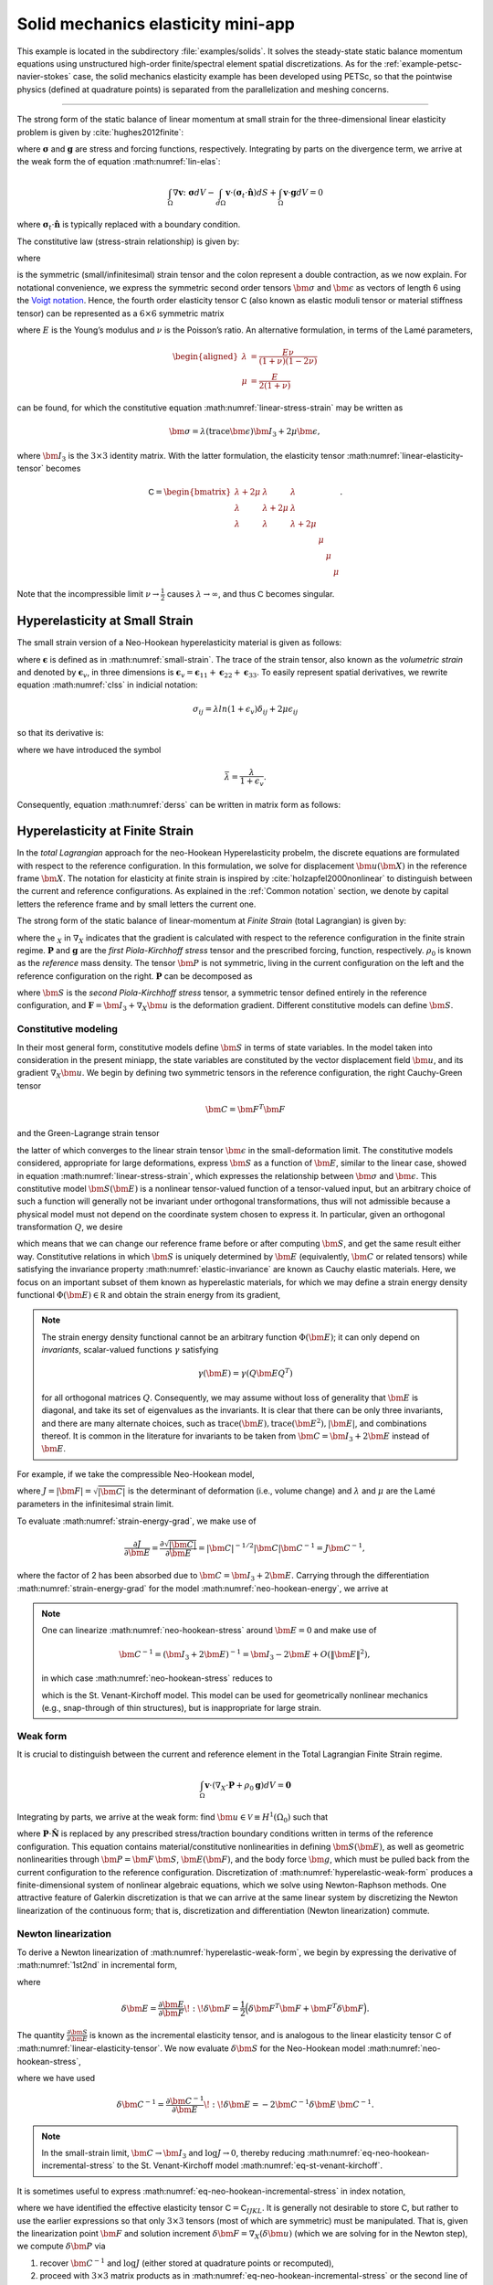 .. _example-petsc-elasticity:

Solid mechanics elasticity mini-app
========================================

This example is located in the subdirectory :file:`examples/solids`. It solves
the steady-state static balance momentum equations using unstructured
high-order finite/spectral element spatial discretizations. As for the
:ref:`example-petsc-navier-stokes` case, the solid mechanics elasticity example
has been developed using PETSc, so that the pointwise physics (defined at
quadrature points) is separated from the parallelization and meshing concerns.


.. _problem-linear-elasticity:

----------------------------------------

The strong form of the static balance of linear momentum at small strain for the three-dimensional linear elasticity problem is given by :cite:`hughes2012finite`:

.. math::
   :label: lin-elas
   
   \nabla \cdot \boldsymbol{\sigma} + \boldsymbol{g} = \boldsymbol{0} 


where :math:`\boldsymbol{\sigma}` and :math:`\boldsymbol{g}` are stress and forcing functions,
respectively. Integrating by parts on the divergence term, we arrive at the weak form the of equation :math:numref:`lin-elas`:

.. math::

   \int_{\Omega}{ \nabla \boldsymbol{v} \colon \boldsymbol{\sigma}} dV - \int_{d\Omega}{\boldsymbol{v} \cdot \left(\boldsymbol{\sigma}_t \cdot \hat{\boldsymbol{n}}\right)} dS + \int_{\Omega}{\boldsymbol{v} \cdot \boldsymbol{g}} dV = 0

where :math:`\boldsymbol{\sigma}_t \cdot \hat{\boldsymbol{n}}` is typically
replaced with a boundary condition.

The constitutive law (stress-strain relationship) is given by:

.. math::
   :label: linear-stress-strain

   \boldsymbol{\sigma} = \mathsf{C} \!:\! \boldsymbol{\epsilon},

where 

.. math::
   :label: small-strain

   \boldsymbol{\epsilon} = \dfrac{1}{2}\left(\nabla \boldsymbol{u} + \nabla \boldsymbol{u}^T \right)

is the symmetric (small/infinitesimal) strain tensor and the colon represent a double contraction, as we now explain.
For notational convenience, we express the symmetric second order tensors :math:`\bm \sigma` and :math:`\bm \epsilon` as vectors of length 6 using the `Voigt notation <https://en.wikipedia.org/wiki/Voigt_notation>`_. Hence, the fourth order elasticity tensor :math:`\mathsf C` (also known as elastic moduli tensor or material stiffness tensor) can be represented as a :math:`6\times 6` symmetric matrix

.. math::
   :label: linear-elasticity-tensor

   \mathsf C = \dfrac{E}{(1+\nu)(1-2\nu)}
   \begin{bmatrix}
        1-\nu & \nu & \nu & & & \\
          \nu & 1 - \nu & \nu & & & \\
          \nu & \nu &  1 - \nu & & & \\
          & & & \dfrac{1 - 2\nu}{2} & & \\    
         & & & &\dfrac{1 - 2\nu}{2} & \\
         & & & & & \dfrac{1 - 2\nu}{2} \\   
   \end{bmatrix},

where :math:`E` is the Young’s modulus and :math:`\nu` is the Poisson’s ratio.
An alternative formulation, in terms of the Lamé parameters,

.. math::
   \begin{aligned}
   \lambda &= \frac{E \nu}{(1 + \nu)(1 - 2 \nu)} \\
   \mu &= \frac{E}{2(1 + \nu)}
   \end{aligned}

can be found, for which the constitutive equation :math:numref:`linear-stress-strain` may be written as

.. math::
   \bm\sigma = \lambda (\operatorname{trace} \bm\epsilon) \bm I_3 + 2 \mu \bm\epsilon,

where :math:`\bm I_3` is the :math:`3 \times 3` identity matrix.
With the latter formulation, the elasticity tensor :math:numref:`linear-elasticity-tensor` becomes

.. math::

   \mathsf C = \begin{bmatrix}
   \lambda + 2\mu & \lambda & \lambda & & & \\
   \lambda & \lambda + 2\mu & \lambda & & & \\
   \lambda & \lambda & \lambda + 2\mu & & & \\
   & & & \mu & & \\
   & & & & \mu & \\
   & & & & & \mu
   \end{bmatrix}.

Note that the incompressible limit :math:`\nu \to \frac 1 2` causes :math:`\lambda \to \infty`, and thus :math:`\mathsf C` becomes singular.


.. _problem-hyper-small-strain:

Hyperelasticity at Small Strain
----------------------------------------

The small strain version of a Neo-Hookean hyperelasticity material is given as
follows:

.. math::
   :label: clss
   
   \boldsymbol{\sigma} = \lambda \ln(1 + \boldsymbol{\epsilon_v)} \boldsymbol{I}_3 + 2\mu \boldsymbol{\epsilon}

where :math:`\boldsymbol{\epsilon}` is defined as in :math:numref:`small-strain`. The trace of the strain tensor, also known as the *volumetric strain* and denoted by :math:`\boldsymbol{\epsilon}_v`, in three dimensions is :math:`\boldsymbol{\epsilon}_v = \boldsymbol{\epsilon}_{11} + \boldsymbol{\epsilon}_{22} + \boldsymbol{\epsilon}_{33}`. To easily represent spatial derivatives, we rewrite equation :math:numref:`clss` in indicial notation:

.. math::
   \sigma_{ij} = \lambda ln(1 + \epsilon_v)\delta_{ij} + 2\mu\epsilon_{ij}

so that its derivative is:

.. math::
   :label: derss

   \dfrac{\partial{\sigma_{ij}}}{\partial{\epsilon_{kl}}} = \bar{\lambda}\delta_{ij}\delta_{kl} + 2\mu \delta_{ik} \delta_{jl} ,

where we have introduced the symbol

.. math::

   \bar{\lambda} = \dfrac{\lambda}{1+\epsilon_v} .

Consequently, equation :math:numref:`derss` can be written in matrix form as follows:

.. math::
   :label: mdss

   \left[
     \begin{array}{c} 
       d\sigma_{11} \\
       d\sigma_{22} \\
       d\sigma_{33} \\
       d\sigma_{12} \\
       d\sigma_{13} \\
       d\sigma_{23}       
    \end {array}
   \right]  = 
   \left[
     \begin{array}{cccccc} 
       2\mu +\bar{\lambda} & \bar{\lambda} & \bar{\lambda} & & & \\
        \bar{\lambda} & 2\mu +\bar{\lambda} & \bar{\lambda} & & & \\
        \bar{\lambda} & \bar{\lambda} & 2\mu +\bar{\lambda} & & & \\
        & & & \mu & & \\    
        & & & &\mu & \\
        & & & & & \mu \\   
     \end {array}
   \right] 
   \left[
     \begin{array}{c} 
       d\epsilon_{11} \\
       d\epsilon_{22} \\
       d\epsilon_{33} \\
       d\epsilon_{12} \\
       d\epsilon_{13} \\
       d\epsilon_{23}       
     \end {array}
   \right]
   

.. _problem-hyperelasticity-finite-strain:

Hyperelasticity at Finite Strain
----------------------------------------

In the *total Lagrangian* approach for the neo-Hookean Hyperelasticity
probelm, the discrete equations are formulated with respect to the reference
configuration. In this formulation, we solve for displacement :math:`\bm u(\bm X)` in the reference frame :math:`\bm X`.
The notation for elasticity at finite strain is inspired by :cite:`holzapfel2000nonlinear` to
distinguish between the current and reference configurations. As explained in the
:ref:`Common notation` section, we denote by capital letters the reference frame and by small
letters the current one.

The strong form of the static balance of linear-momentum at
*Finite Strain* (total Lagrangian) is given by:

.. math::
   :label: sblFinS

   \nabla_X \cdot \boldsymbol{P} + \rho_0 \boldsymbol{g} = \boldsymbol{0}
 
where the :math:`_X` in :math:`\nabla_X` indicates that the gradient is calculated with
respect to the reference configuration in the finite strain regime.
:math:`\boldsymbol{P}` and :math:`\boldsymbol{g}` are
the *first Piola-Kirchhoff stress* tensor and the prescribed forcing,
function, respectively. :math:`\rho_0` is known as the *reference* mass
density.
The tensor :math:`\bm P` is not symmetric, living in the current configuration on the left and the reference configuration on the right.
:math:`\boldsymbol{P}` can be decomposed as

.. math::
   :label: 1st2nd
   
   \boldsymbol{P} = \boldsymbol{F} \, \boldsymbol{S},

where :math:`\bm S` is the *second Piola-Kirchhoff stress* tensor, a symmetric tensor
defined entirely in the reference configuration,
and :math:`\boldsymbol{F} = \bm I_3 + \nabla_X \bm u` is the deformation gradient.
Different constitutive models can define :math:`\bm S`.


Constitutive modeling
^^^^^^^^^^^^^^^^^^^^^^^^^^^^^^^^^^^^^^^^

In their most general form, constitutive models define :math:`\bm S` in terms of state
variables. In the model taken into consideration in the present miniapp, the state variables are constituted by the vector displacement field
:math:`\bm u`, and its gradient :math:`\nabla_X \bm u`.
We begin by defining two symmetric tensors in the reference configuration, the right Cauchy-Green tensor

.. math::
   \bm C = \bm F^T \bm F

and the Green-Lagrange strain tensor

.. math::
   :label: eq-green-lagrange-strain

   \bm E = \frac 1 2 (\bm C - \bm I_3) = \frac 1 2 \Big( \nabla_X \bm u + (\nabla_X \bm u)^T + (\nabla_X \bm u)^T \nabla_X \bm u \Big),

the latter of which converges to the linear strain tensor :math:`\bm \epsilon` in the small-deformation limit.
The constitutive models considered, appropriate for large deformations, express :math:`\bm S` as a function of :math:`\bm E`, similar to the linear case, showed in equation  :math:numref:`linear-stress-strain`, which  expresses the relationship between :math:`\bm\sigma` and :math:`\bm\epsilon`.
This constitutive model :math:`\bm S(\bm E)` is a nonlinear tensor-valued function of a tensor-valued input, but an arbitrary choice of such a function will generally not be invariant under orthogonal transformations, thus will not admissible because a physical model must not depend on the coordinate system chosen to express it.
In particular, given an orthogonal transformation :math:`Q`, we desire

.. math::
   :label: elastic-invariance

   Q \bm S(\bm E) Q^T = \bm S(Q \bm E Q^T),

which means that we can change our reference frame before or after computing :math:`\bm S`, and get the same result either way.
Constitutive relations in which :math:`\bm S` is uniquely determined by :math:`\bm E` (equivalently, :math:`\bm C` or related tensors) while satisfying the invariance property :math:numref:`elastic-invariance` are known as Cauchy elastic materials.
Here, we focus on an important subset of them known as hyperelastic materials, for which we may define a strain energy density functional :math:`\Phi(\bm E) \in \mathbb R` and obtain the strain energy from its gradient,

.. math::
   :label: strain-energy-grad

   \bm S(\bm E) = \frac{\partial \Phi}{\partial \bm E}.

.. note::
   The strain energy density functional cannot be an arbitrary function :math:`\Phi(\bm E)`; it can only depend on *invariants*, scalar-valued functions :math:`\gamma` satisfying

   .. math::
      \gamma(\bm E) = \gamma(Q \bm E Q^T)

   for all orthogonal matrices :math:`Q`.
   Consequently, we may assume without loss of generality that :math:`\bm E` is diagonal, and take its set of eigenvalues as the invariants.
   It is clear that there can be only three invariants, and there are many alternate choices, such as
   :math:`\operatorname{trace}(\bm E), \operatorname{trace}(\bm E^2), \lvert \bm E \rvert`, and combinations thereof.
   It is common in the literature for invariants to be taken from :math:`\bm C = \bm I_3 + 2 \bm E` instead of :math:`\bm E`.

For example, if we take the compressible Neo-Hookean model,

.. math::
   :label: neo-hookean-energy

   \begin{aligned}
   \Phi(\bm E) &= \frac{\lambda}{2}(\log J)^2 + \frac \mu 2 (\operatorname{trace} \bm C - 3) - \mu \log J \\
     &= \frac{\lambda}{2}(\log J)^2 + \mu \operatorname{trace} \bm E - \mu \log J,
   \end{aligned}

where :math:`J = \lvert \bm F \rvert = \sqrt{\lvert \bm C \rvert}` is the determinant of deformation (i.e., volume change)
and :math:`\lambda` and :math:`\mu` are the Lamé parameters in the infinitesimal strain limit.

To evaluate :math:numref:`strain-energy-grad`, we make use of

.. math::
   \frac{\partial J}{\partial \bm E} = \frac{\partial \sqrt{\lvert \bm C \rvert}}{\partial \bm E} = \lvert \bm C \rvert^{-1/2} \lvert \bm C \rvert \bm C^{-1} = J \bm C^{-1},

where the factor of 2 has been absorbed due to :math:`\bm C = \bm I_3 + 2 \bm E.`
Carrying through the differentiation :math:numref:`strain-energy-grad` for the model :math:numref:`neo-hookean-energy`, we arrive at

.. math::
   :label: neo-hookean-stress

   \bm S = \lambda \log J \bm C^{-1} + \mu (\bm I_3 - \bm C^{-1}).

.. note::
   One can linearize :math:numref:`neo-hookean-stress` around :math:`\bm E = 0` and make use of

   .. math::
      \bm C^{-1} = (\bm I_3 + 2 \bm E)^{-1} = \bm I_3 - 2 \bm E + O\left(\lVert \bm E\rVert^2 \right),

   in which case :math:numref:`neo-hookean-stress` reduces to

   .. math::
      :label: eq-st-venant-kirchoff

      \bm S = \lambda (\operatorname{trace} \bm E) \bm I_3 + 2 \mu \bm E,

   which is the St. Venant-Kirchoff model.
   This model can be used for geometrically nonlinear mechanics (e.g., snap-through of thin structures), but is inappropriate for large strain.

Weak form
^^^^^^^^^^^^^^^^^^^^^^^^^^^^^^^^^^^^^^^^

It is crucial to distinguish between the current and reference element in the Total Lagrangian Finite Strain regime.

.. math::

    \int_{\Omega}{\boldsymbol{v} \cdot \left(\nabla_X \cdot \boldsymbol{P} + \rho_0 \boldsymbol{g}\right)} dV = \boldsymbol{0}

Integrating by parts, we arrive at the weak form: find :math:`\bm u \in \mathcal V \equiv H^1(\Omega_0)` such that

.. math::
   :label: hyperelastic-weak-form

    \int_{\Omega}{\nabla_X \boldsymbol{v} \colon \boldsymbol{P}}dV
    + \int_{\Omega}{\boldsymbol{v} \cdot \rho_0 \boldsymbol{g}}dV
    + \int_{\partial \Omega}{\boldsymbol{v} \cdot \boldsymbol{P} \cdot \hat{\boldsymbol{N}}}dA = 0, \quad \forall \bm v \in \mathcal V,
    
where :math:`\boldsymbol{P} \cdot \hat{\boldsymbol{N}}` is replaced by any prescribed stress/traction boundary conditions written in terms of the reference configuration.
This equation contains material/constitutive nonlinearities in defining :math:`\bm S(\bm E)`, as well as geometric nonlinearities through :math:`\bm P = \bm F\, \bm S`, :math:`\bm E(\bm F)`, and the body force :math:`\bm g`, which must be pulled back from the current configuration to the reference configuration.
Discretization of :math:numref:`hyperelastic-weak-form` produces a finite-dimensional system of nonlinear algebraic equations, which we solve using Newton-Raphson methods.
One attractive feature of Galerkin discretization is that we can arrive at the same linear system by discretizing the Newton linearization of the continuous form; that is, discretization and differentiation (Newton linearization) commute.

Newton linearization
^^^^^^^^^^^^^^^^^^^^^^^^^^^^^^^^^^^^^^^^

To derive a Newton linearization of :math:numref:`hyperelastic-weak-form`, we begin by expressing the derivative of :math:numref:`1st2nd` in incremental form,

.. math::
   :label: eq-delta-P

   \delta \bm P = \frac{\partial \bm P}{\partial \bm F} \!:\! \delta \bm F = \delta \bm F\, \bm S + \bm F \underbrace{\frac{\partial \bm S}{\partial \bm E} \!:\! \delta \bm E}_{\delta \bm S}

where

.. math::
   \delta \bm E = \frac{\partial \bm E}{\partial \bm F} \!:\! \delta \bm F = \frac 1 2 \Big( \delta \bm F^T \bm F + \bm F^T \delta \bm F \Big).

The quantity :math:`\frac{\partial \bm S}{\partial \bm E}` is known as the incremental elasticity tensor, and is analogous to the linear elasticity tensor :math:`\mathsf C` of :math:numref:`linear-elasticity-tensor`.
We now evaluate :math:`\delta \bm S` for the Neo-Hookean model :math:numref:`neo-hookean-stress`,

.. math::
   :label: eq-neo-hookean-incremental-stress

   \frac{\partial \bm S}{\partial \bm E} \!:\! \delta \bm E
   = \lambda (\bm C^{-1} \!:\! \delta\bm E) \bm C^{-1}
     + 2 (\mu - \lambda \log J) \bm C^{-1} \delta\bm E \, \bm C^{-1},

where we have used

.. math::
   \delta \bm C^{-1} = \frac{\partial \bm C^{-1}}{\partial \bm E} \!:\! \delta\bm E
   = -2 \bm C^{-1} \delta \bm E \, \bm C^{-1} .

.. note::
   In the small-strain limit, :math:`\bm C \to \bm I_3` and :math:`\log J \to 0`, thereby reducing :math:numref:`eq-neo-hookean-incremental-stress` to the St. Venant-Kirchoff model :math:numref:`eq-st-venant-kirchoff`.

It is sometimes useful to express :math:numref:`eq-neo-hookean-incremental-stress` in index notation,

.. math::
   :label: eq-neo-hookean-incremental-stress-index

   \begin{aligned}
   \delta\bm S_{IJ} &= \frac{\partial \bm S_{IJ}}{\partial \bm E_{KL}} \delta \bm E_{KL} \\
     &= \lambda (\bm C^{-1}_{KL} \delta\bm E_{KL}) \bm C^{-1}_{IJ} + 2 (\mu - \lambda \log J) \bm C^{-1}_{IK} \delta\bm E_{KL} \bm C^{-1}_{LJ} \\
     &= \underbrace{\Big( \lambda \bm C^{-1}_{IJ} \bm C^{-1}_{KL} + 2 (\mu - \lambda \log J) \bm C^{-1}_{IK} \bm C^{-1}_{JL} \Big)}_{\mathsf C_{IJKL}} \delta \bm E_{KL} \,,
   \end{aligned}

where we have identified the effective elasticity tensor :math:`\mathsf C = \mathsf C_{IJKL}`.
It is generally not desirable to store :math:`\mathsf C`, but rather to use the earlier expressions so that only :math:`3\times 3` tensors (most of which are symmetric) must be manipulated.
That is, given the linearization point :math:`\bm F` and solution increment :math:`\delta \bm F = \nabla_X (\delta \bm u)` (which we are solving for in the Newton step), we compute :math:`\delta \bm P` via

#. recover :math:`\bm C^{-1}` and :math:`\log J` (either stored at quadrature points or recomputed),
#. proceed with :math:`3\times 3` matrix products as in :math:numref:`eq-neo-hookean-incremental-stress` or the second line of :math:numref:`eq-neo-hookean-incremental-stress-index` to compute :math:`\delta \bm S` while avoiding computation or storage of higher order tensors, and
#. conclude by :math:numref:`eq-delta-P`, where :math:`\bm S` is either stored or recomputed from its definition exactly as in the nonlinear residual evaluation.

.. note::
   The decision of whether to recompute or store functions of the current state :math:`\bm F` depend on a roofline analysis :cite:`williams2009roofline,Brown:2010` of the computation and the cost of the constitutive model.
   For low-order elements where flops tend to be in surplus relative to memory bandwidth, recomputation is likely to be preferable, where as the opposite may be true for high-order elements.
   Similarly, analysis with a simple constitutive model may see better performance while storing little or nothing while an expensive model such as Arruda-Boyce :cite:`arruda1993largestretch`, which contains many special functions, may be faster when using more storage to avoid recomputation.

Arash's index notation
""""""""""""""""""""""

.. math::
   :label: mtfs

   \frac{\partial \bm S}{\partial \bm E} \delta \bm E = \bm S + \left[ \lambda \bm F^{-1} \otimes \bm F^{-1} \left(\lambda \log(J) - \mu \right) \left(\bm F^{-1} \otimes \bm F^{-1} + \bm I_3 \odot \bm C^{-1} \right) \right]
  
Equations :math:numref:`1st2nd` and :math:numref:`mtfs`  may be expressed in indicial notation, respectively, as:

.. math::

   P_{iI} = F_{iB}S_{BI}\, ,

and

.. math::
   :label: mtfsIndicial

   \frac{\partial P_{iI}}{\partial F_{aA}} = \delta_{ai}S_{AI} + \left[\lambda F_{Aa}^{-1} F_{Ii}^{-1} 
   -\left( \lambda \log(J) - \mu\right)\left(F_{Ai}^{-1} F_{Ia}^{-1} + \delta_{ai} C^{-1}_{AI}  \right)   \right] \,.
